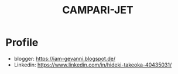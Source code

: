 #+TITLE: CAMPARI-JET
#+EXCLUDE_TAGS: private draft
#+OPTIONS: author:nil creator:nil num:nil toc:nil todo:nil ^:nil timestamp:nil

* Profile
  - blogger: https://iam-gevanni.blogspot.de/
  - Linkedin: https://www.linkedin.com/in/hideki-takeoka-40435031/

* WebSocket								      :draft:
** minimal payload length
   After cretaing custom websocket server, I found firefox doesn't follow some of [[https://tools.ietf.org/html/rfc6455][RFC6455 Spec]].

*** test cases
    - Autobahn | Testsuites (by Crossbar.io)

*** firefox patch
    - Firefox
